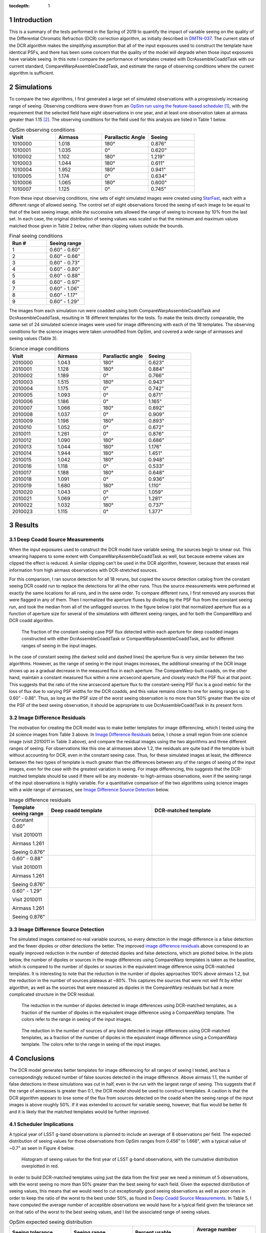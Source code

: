 :tocdepth: 1

.. Please do not modify tocdepth; will be fixed when a new Sphinx theme is shipped.

.. sectnum::



Introduction
============

This is a summary of the tests performed in the Spring of 2019 to quantify the impact of variable seeing on the quality of the Differential Chromatic Refraction (DCR) correction algorithm, as initially described in `DMTN-037 <https://dmtn-037.lsst.io/>`_.
The current state of the DCR algorithm makes the simplifying assumption that all of the input exposures used to construct the template have identical PSFs, and there has been some concern that the quality of the model will degrade when those input exposures have variable seeing.
In this note I compare the performance of templates created with DcrAssembleCoaddTask with our current standard, CompareWarpAssembleCoaddTask, and estimate the range of observing conditions where the current algorithm is sufficient.

Simulations
===========

To compare the two algorithms, I first generated a large set of simulated observations with a progressively increasing range of seeing.
Observing conditions were drawn from an `OpSim run using the feature-based scheduler <http://astro-lsst-01.astro.washington.edu:8080/allMetricResults?runId=25>`_ [1]_, with the requirement that the selected field have eight observations in one year, and at least one observation taken at airmass greater than 1.15 [2]_.
The observing conditions for the field used for this analysis are listed in Table 1 below.

.. list-table:: OpSim observing conditions
   :header-rows: 1
   :stub-columns: 0
   :widths: 10 10 10 10
   
   * - Visit
     - Airmass
     - Parallactic Angle
     - Seeing
   * - 1010000
     - 1.018
     - 180°
     - 0.876"
   * - 1010001
     - 1.035
     - 0°  
     - 0.620"
   * - 1010002
     - 1.102
     - 180°
     - 1.219"
   * - 1010003
     - 1.044
     - 180°
     - 0.611"
   * - 1010004
     - 1.952
     - 180°
     - 0.941"
   * - 1010005
     - 1.174
     - 0°  
     - 0.634"
   * - 1010006
     - 1.065
     - 180°
     - 0.600"
   * - 1010007
     - 1.125
     - 0°  
     - 0.745"


From these input observing conditions, nine sets of eight simulated images were created using `StarFast <https://dmtn-012.lsst.io/>`_, each with a different range of allowed seeing.
The control set of eight observations forced the seeing of each image to be equal to that of the best seeing image, while the successive sets allowed the range of seeing to increase by 10% from the last set.
In each case, the original distribution of seeing values was scaled so that the minimum and maximum values matched those given in Table 2 below, rather than clipping values outside the bounds.

.. list-table:: Final seeing conditions
   :header-rows: 1
   :stub-columns: 0
   :widths: 10 10

   * - Run #
     - Seeing range
   * - 1
     - 0.60" - 0.60"
   * - 2
     - 0.60" - 0.66"
   * - 3
     - 0.60" - 0.73"
   * - 4
     - 0.60" - 0.80"
   * - 5
     - 0.60" - 0.88"
   * - 6
     - 0.60" - 0.97"
   * - 7
     - 0.60" - 1.06"
   * - 8
     - 0.60" - 1.17"
   * - 9
     - 0.60" - 1.29"



The images from each simulation run were coadded using both CompareWarpAssembleCoaddTask and DcrAssembleCoaddTask, resulting in 18 different templates for the tests.
To make the tests directly comparable, the same set of 24 simulated science images were used for image differencing with each of the 18 templates.
The observing conditions for the science images were taken unmodified from OpSim, and covered a wide range of airmasses and seeing values (Table 3).

.. list-table:: Science image conditions
   :header-rows: 1
   :stub-columns: 0
   :widths: 10 10 10 10

   * - Visit
     - Airmass
     - Parallactic angle
     - Seeing
   * - 2010000
     - 1.043
     - 180°
     - 0.623"
   * - 2010001
     - 1.128
     - 180°
     - 0.884"
   * - 2010002
     - 1.189
     - 0°  
     - 0.766"
   * - 2010003
     - 1.515
     - 180°
     - 0.943"
   * - 2010004
     - 1.175
     - 0°  
     - 0.742"
   * - 2010005
     - 1.093
     - 0°  
     - 0.871"
   * - 2010006
     - 1.186
     - 0°  
     - 1.165"
   * - 2010007
     - 1.066
     - 180°
     - 0.692"
   * - 2010008
     - 1.037
     - 0°  
     - 0.909"
   * - 2010009
     - 1.198
     - 180°
     - 0.893"
   * - 2010010
     - 1.052
     - 0°  
     - 0.672"
   * - 2010011
     - 1.261
     - 0°  
     - 0.876"
   * - 2010012
     - 1.090
     - 180°
     - 0.686"
   * - 2010013
     - 1.044
     - 180°
     - 1.176"
   * - 2010014
     - 1.944
     - 180°
     - 1.451"
   * - 2010015
     - 1.042
     - 180°
     - 0.948"
   * - 2010016
     - 1.118
     - 0°  
     - 0.533"
   * - 2010017
     - 1.188
     - 180°
     - 0.648"
   * - 2010018
     - 1.091
     - 0°  
     - 0.936"
   * - 2010019
     - 1.680
     - 180°
     - 1.110"
   * - 2010020
     - 1.043
     - 0°  
     - 1.059"
   * - 2010021
     - 1.069
     - 0°  
     - 1.281"
   * - 2010022
     - 1.032
     - 180°
     - 0.737"
   * - 2010023
     - 1.115
     - 0°  
     - 1.377"


Results
=======

Deep Coadd Source Measurements
------------------------------
When the input exposures used to construct the DCR model have variable seeing, the sources begin to smear out.
This smearing happens to some extent with CompareWarpAssembleCoaddTask as well, but because extreme values are clipped the effect is reduced.
A similar clipping can't be used in the DCR algorithm, however, because that erases real information from high airmass observations with DCR-stretched sources.

For this comparison, I ran source detection for all 18 reruns, but copied the source detection catalog from the constant seeing DCR coadd run to replace the detections for all the other runs.
Thus the source measurements were performed at exactly the same locations for all runs, and in the same order.
To compare different runs, I first removed any sources that were flagged in any of them.
Then I normalized the aperture fluxes by dividing by the PSF flux from the constant seeing run, and took the median from all of the unflagged sources.
In the figure below I plot that normalized aperture flux as a function of aperture size for several of the simulations with different seeing ranges, and for both the CompareWarp and DCR coadd algorithm.


.. figure:: /_static/Aperture_flux_comparison.png
   :name: fig-aperture_flux

   The fraction of the constant-seeing case PSF flux detected within each aperture for deep coadded images constructed with either DcrAssembleCoaddTask or CompareWarpAssembleCoaddTask, and for different ranges of seeing in the input images.

In the case of constant seeing (the darkest solid and dashed lines) the aperture flux is very similar between the two algorithms.
However, as the range of seeing in the input images increases, the additional smearing of the DCR image shows up as a gradual decrease in the measured flux in each aperture.
The CompareWarp-built coadds, on the other hand, maintain a constant measured flux within a nine arcsecond aperture, and closely match the PSF flux at that point.
This suggests that the ratio of the nine arcsecond aperture flux to the constant-seeing PSF flux is a good metric for the loss of flux due to varying PSF widths for the DCR coadds, and this value remains close to one for seeing ranges up to 0.60" - 0.88".
Thus, as long as the PSF size of the worst seeing observation is no more than 50% greater than the size of the PSF of the best seeing observation, it should be appropriate to use DcrAssembleCoaddTask in its present form.

Image Difference Residuals
--------------------------

The motivation for creating the DCR model was to make better templates for image differencing, which I tested using the 24 science images from Table 3 above.
In `Image Difference Residuals`_ below, I chose a small region from one science image (visit 2010011 in Table 3 above), and compare the residual images using the two algorithms and three different ranges of seeing.
For observations like this one at airmasses above 1.2, the residuals are quite bad if the template is built without accounting for DCR, even in the constant seeing case.
Thus, for these simulated images at least, the difference between the two types of template is much greater than the differences between any of the ranges of seeing of the input images, even for the case with the greatest variation in seeing.
For image differencing, this suggests that the DCR-matched template should be used if there will be any moderate- to high-airmass observations, even if the seeing range of the input observations is highly variable.
For a quantitative comparison of the two algorithms using science images with a wide range of airmasses, see `Image Difference Source Detection`_ below.

.. list-table:: Image difference residuals
   :header-rows: 1
   :stub-columns: 0
   :widths: 15 40 40

   * - Template seeing range
     - Deep coadd template
     - DCR-matched template
   * - Constant 0.60"

       Visit 2010011

       Airmass 1.261

       Seeing 0.876"
     - .. figure:: /_static/Diffim_residuals_deep_constant_seeing.png
     - .. figure:: /_static/Diffim_residuals_DCR_constant_seeing.png
   * - 0.60" - 0.88"

       Visit 2010011

       Airmass 1.261

       Seeing 0.876"
     - .. figure:: /_static/Diffim_residuals_deep_0.60-0.88_seeing.png
     - .. figure:: /_static/Diffim_residuals_DCR_0.60-0.88_seeing.png
   * - 0.60" - 1.29"

       Visit 2010011

       Airmass 1.261

       Seeing 0.876"
     - .. figure:: /_static/Diffim_residuals_deep_0.60-1.29_seeing.png
     - .. figure:: /_static/Diffim_residuals_DCR_0.60-1.29_seeing.png

Image Difference Source Detection
---------------------------------
The simulated images contained no real variable sources, so every detection in the image difference is a false detection and the fewer dipoles or other detections the better.
The improved `image difference residuals`_ above correspond to an equally improved reduction in the number of detected dipoles and false detections, which are plotted below.
In the plots below, the number of dipoles or sources in the image differences using CompareWarp templates is taken as the baseline, which is compared to the number of dipoles or sources in the equivalent image difference using DCR-matched templates.
It is interesting to note that the reduction in the number of dipoles approaches 100% above airmass 1.2, but the reduction in the number of sources plateaus at ~80%.
This captures the sources that were not well fit by either algorithm, as well as the sources that were measured as dipoles in the CompareWarp residuals but had a more complicated structure in the DCR residual.

.. figure:: /_static/DCR_dipole_reduction_with_seeing_and_airmass.png
   :name: fig-dipole_reduction

   The reduction in the number of dipoles detected in image differences using DCR-matched templates, as a fraction of the number of dipoles in the equivalent image difference using a CompareWarp template.
   The colors refer to the range in seeing of the input images.

.. figure:: /_static/DCR_false_source_reduction_with_seeing_and_airmass.png
   :name: fig-false_reduction

   The reduction in the number of sources of any kind detected in image differences using DCR-matched templates, as a fraction of the number of dipoles in the equivalent image difference using a CompareWarp template.
   The colors refer to the range in seeing of the input images.

Conclusions
===========
.. In the conclusions I'd add a connection back to the survey strategy--what fraction of images are usable for template construction using the constant-seeing algorithm given the results above?

The DCR model generates better templates for image differencing for all ranges of seeing I tested, and has a correspondingly reduced number of false sources detected in the image difference.
Above airmass 1.1, the number of false detections in these simulations was cut in half, even in the run with the largest range of seeing.
This suggests that if the range of airmasses is greater than 0.1, the DCR model should be used to construct templates.
A caution is that the DCR algorithm appears to lose some of the flux from sources detected on the coadd when the seeing range of the input images is above roughly 50%.
If it was extended to account for variable seeing, however, that flux would be better fit and it is likely that the matched templates would be further improved.

Scheduler Implications
----------------------
A typical year of LSST g-band observations is planned to include an average of 8 observations per field.
The expected distribution of seeing values for those observations from OpSim ranges from 0.456" to 1.668", with a typical value of ~0.7" as seen in Figure 4 below.

.. figure:: /_static/Opsim_year1_seeing_distribution2.png
   :name: fig-opsim_seeing

   Histogram of seeing values for the first year of LSST g-band observations, with the cumulative distribution overplotted in red.


In order to build DCR-matched templates using just the data from the first year we need a minimum of 5 observations, with the worst seeing no more than 50% greater than the best seeing for each field.
Given the expected distribution of seeing values, this means that we would need to cut exceptionally good seeing observations as well as poor ones in order to keep the ratio of the worst to the best under 50%, as found in `Deep Coadd Source Measurements`_.
In Table 5, I have computed the average number of acceptible observations we would have for a typical field given the tolerance set on that ratio of the worst to the best seeing values, and I list the associated range of seeing values.

.. list-table:: OpSim expected seeing distribution
   :header-rows: 1
   :stub-columns: 0
   :widths: 10 10 10 10
   
   * - Seeing tolerance
     - Seeing range
     - Percent usable
     - Average number usable
   * - 50%
     - 0.636" - 0.954"
     - 66.7%
     - 5.33
   * - 60%
     - 0.626" - 1.002"
     - 73.8%
     - 5.9
   * - 70%
     - 0.596" - 1.013"
     - 79.4%
     - 6.35
   * - 80%
     - 0.566" - 1.019"
     - 84.1%
     - 6.72
   * - 90%
     - 0.566" - 1.075"
     - 87.6%
     - 7.01
   * - 100%
     - 0.546" - 1.092"
     - 90.4%
     - 7.24

With the limitation of a 50% range of seeing, we would achieve the minimum number of 5 observations per field, but only on average.
That means that many fields could be left with insufficient observations to construct DCR-matched templates from the first year of data, though there should be plenty after year 2.
If we were to relax the constraint on the seeing so that the worst seeing observation of a field was allowed to be twice the best seeing (a seeing tolerance of 100% in the chart), then we would be able to use all or all but one of the observations for most fields.
For image differencing, the results of `Image Difference Source Detection`_ suggest that we could use the looser tolerance with DcrAssembleCoaddTask as it is now and achieve a significant reduction in the number of dipoles and false detections.
However, if we were able to include variable PSFs in the calculation of the DCR model, then we should be able to achieve that reduction without worrying about losing flux, and without having to exclude the observations with the best seeing.

.. [1] with the exception that the observations were forced to be on the local Meridian. This simplification was due to a bug discovered in the simulator that resulted in incorrect parallactic angles off the Meridian. 

.. [2] The conditions set on the number of visits and the airmass range were set to give the DCR algorithm sufficient leverage to constrain the model.
